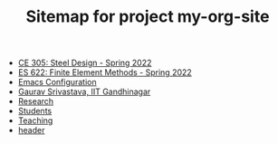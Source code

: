 #+TITLE: Sitemap for project my-org-site

- [[file:305.3_CE305_Spring2022.org][CE 305: Steel Design - Spring 2022]]
- [[file:303.8_ES622_Spring2022.org][ES 622: Finite Element Methods - Spring 2022]]
- [[file:Emacs.org][Emacs Configuration]]
- [[file:index.org][Gaurav Srivastava, IIT Gandhinagar]]
- [[file:research.org][Research]]
- [[file:students.org][Students]]
- [[file:teaching.org][Teaching]]
- [[file:header.org][header]]